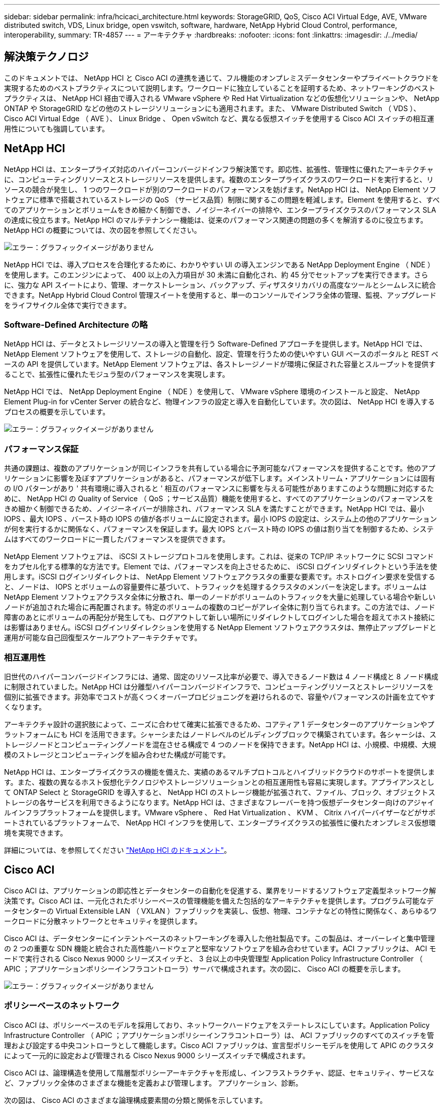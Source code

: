 ---
sidebar: sidebar 
permalink: infra/hcicaci_architecture.html 
keywords: StorageGRID, QoS, Cisco ACI Virtual Edge, AVE, VMware distributed switch, VDS, Linux bridge, open vswitch, software, hardware, NetApp Hybrid Cloud Control, performance, interoperability, 
summary: TR-4857 
---
= アーキテクチャ
:hardbreaks:
:nofooter: 
:icons: font
:linkattrs: 
:imagesdir: ./../media/




== 解決策テクノロジ

このドキュメントでは、 NetApp HCI と Cisco ACI の連携を通じて、フル機能のオンプレミスデータセンターやプライベートクラウドを実現するためのベストプラクティスについて説明します。ワークロードに独立していることを証明するため、ネットワーキングのベストプラクティスは、 NetApp HCI 経由で導入される VMware vSphere や Red Hat Virtualization などの仮想化ソリューションや、 NetApp ONTAP や StorageGRID などの他のストレージソリューションにも適用されます。また、 VMware Distributed Switch （ VDS ）、 Cisco ACI Virtual Edge （ AVE ）、 Linux Bridge 、 Open vSwitch など、異なる仮想スイッチを使用する Cisco ACI スイッチの相互運用性についても強調しています。



== NetApp HCI

NetApp HCI は、エンタープライズ対応のハイパーコンバージドインフラ解決策です。即応性、拡張性、管理性に優れたアーキテクチャに、コンピューティングリソースとストレージリソースを提供します。複数のエンタープライズクラスのワークロードを実行すると、リソースの競合が発生し、 1 つのワークロードが別のワークロードのパフォーマンスを妨げます。NetApp HCI は、 NetApp Element ソフトウェアに標準で搭載されているストレージの QoS （サービス品質）制限に関するこの問題を軽減します。Element を使用すると、すべてのアプリケーションとボリュームをきめ細かく制御でき、ノイジーネイバーの排除や、エンタープライズクラスのパフォーマンス SLA の達成に役立ちます。NetApp HCI のマルチテナンシー機能は、従来のパフォーマンス関連の問題の多くを解消するのに役立ちます。NetApp HCI の概要については、次の図を参照してください。

image:hcicaci_image1.png["エラー：グラフィックイメージがありません"]

NetApp HCI では、導入プロセスを合理化するために、わかりやすい UI の導入エンジンである NetApp Deployment Engine （ NDE ）を使用します。このエンジンによって、 400 以上の入力項目が 30 未満に自動化され、約 45 分でセットアップを実行できます。さらに、強力な API スイートにより、管理、オーケストレーション、バックアップ、ディザスタリカバリの高度なツールとシームレスに統合できます。NetApp Hybrid Cloud Control 管理スイートを使用すると、単一のコンソールでインフラ全体の管理、監視、アップグレードをライフサイクル全体で実行できます。



=== Software-Defined Architecture の略

NetApp HCI は、データとストレージリソースの導入と管理を行う Software-Defined アプローチを提供します。NetApp HCI では、 NetApp Element ソフトウェアを使用して、ストレージの自動化、設定、管理を行うための使いやすい GUI ベースのポータルと REST ベースの API を提供しています。NetApp Element ソフトウェアは、各ストレージノードが環境に保証された容量とスループットを提供することで、拡張性に優れたモジュラ型のパフォーマンスを実現します。

NetApp HCI では、 NetApp Deployment Engine （ NDE ）を使用して、 VMware vSphere 環境のインストールと設定、 NetApp Element Plug-in for vCenter Server の統合など、物理インフラの設定と導入を自動化しています。次の図は、 NetApp HCI を導入するプロセスの概要を示しています。

image:hcicaci_image2.png["エラー：グラフィックイメージがありません"]



=== パフォーマンス保証

共通の課題は、複数のアプリケーションが同じインフラを共有している場合に予測可能なパフォーマンスを提供することです。他のアプリケーションに影響を及ぼすアプリケーションがあると、パフォーマンスが低下します。メインストリーム・アプリケーションには固有の I/O パターンがあり ' 共有環境に導入されると ' 相互のパフォーマンスに影響を与える可能性がありますこのような問題に対応するために、 NetApp HCI の Quality of Service （ QoS ；サービス品質）機能を使用すると、すべてのアプリケーションのパフォーマンスをきめ細かく制御できるため、ノイジーネイバーが排除され、パフォーマンス SLA を満たすことができます。NetApp HCI では、最小 IOPS 、最大 IOPS 、バースト時の IOPS の値が各ボリュームに設定されます。最小 IOPS の設定は、システム上の他のアプリケーションが何を実行するかに関係なく、パフォーマンスを保証します。最大 IOPS とバースト時の IOPS の値は割り当てを制御するため、システムはすべてのワークロードに一貫したパフォーマンスを提供できます。

NetApp Element ソフトウェアは、 iSCSI ストレージプロトコルを使用します。これは、従来の TCP/IP ネットワークに SCSI コマンドをカプセル化する標準的な方法です。Element では、パフォーマンスを向上させるために、 iSCSI ログインリダイレクトという手法を使用します。iSCSI ログインリダイレクトは、 NetApp Element ソフトウェアクラスタの重要な要素です。ホストログイン要求を受信すると、ノードは、 IOPS とボリュームの容量要件に基づいて、トラフィックを処理するクラスタのメンバーを決定します。ボリュームは NetApp Element ソフトウェアクラスタ全体に分散され、単一のノードがボリュームのトラフィックを大量に処理している場合や新しいノードが追加された場合に再配置されます。特定のボリュームの複数のコピーがアレイ全体に割り当てられます。この方法では、ノード障害のあとにボリュームの再配分が発生しても、ログアウトして新しい場所にリダイレクトしてログインした場合を超えてホスト接続には影響はありません。iSCSI ログインリダイレクションを使用する NetApp Element ソフトウェアクラスタは、無停止アップグレードと運用が可能な自己回復型スケールアウトアーキテクチャです。



=== 相互運用性

旧世代のハイパーコンバージドインフラには、通常、固定のリソース比率が必要で、導入できるノード数は 4 ノード構成と 8 ノード構成に制限されていました。NetApp HCI は分離型ハイパーコンバージドインフラで、コンピューティングリソースとストレージリソースを個別に拡張できます。非効率でコストが高くつくオーバープロビジョニングを避けられるので、容量やパフォーマンスの計画を立てやすくなります。

アーキテクチャ設計の選択肢によって、ニーズに合わせて確実に拡張できるため、コアティア 1 データセンターのアプリケーションやプラットフォームにも HCI を活用できます。シャーシまたはノードレベルのビルディングブロックで構築されています。各シャーシは、ストレージノードとコンピューティングノードを混在させる構成で 4 つのノードを保持できます。NetApp HCI は、小規模、中規模、大規模のストレージとコンピューティングを組み合わせた構成が可能です。

NetApp HCI は、エンタープライズクラスの機能を備えた、実績のあるマルチプロトコルとハイブリッドクラウドのサポートを提供します。また、複数の異なるホスト仮想化テクノロジやストレージソリューションとの相互運用性も容易に実現します。アプライアンスとして ONTAP Select と StorageGRID を導入すると、 NetApp HCI のストレージ機能が拡張されて、ファイル、ブロック、オブジェクトストレージの各サービスを利用できるようになります。NetApp HCI は、さまざまなフレーバーを持つ仮想データセンター向けのアジャイルインフラプラットフォームを提供します。VMware vSphere 、 Red Hat Virtualization 、 KVM 、 Citrix ハイパーバイザーなどがサポートされているプラットフォームで、 NetApp HCI インフラを使用して、エンタープライズクラスの拡張性に優れたオンプレミス仮想環境を実現できます。

詳細については、を参照してください https://docs.netapp.com/hci/index.jsp["NetApp HCI のドキュメント"^]。



== Cisco ACI

Cisco ACI は、アプリケーションの即応性とデータセンターの自動化を促進する、業界をリードするソフトウェア定義型ネットワーク解決策です。Cisco ACI は、一元化されたポリシーベースの管理機能を備えた包括的なアーキテクチャを提供します。プログラム可能なデータセンターの Virtual Extensible LAN （ VXLAN ）ファブリックを実装し、仮想、物理、コンテナなどの特性に関係なく、あらゆるワークロードに分散ネットワークとセキュリティを提供します。

Cisco ACI は、データセンターにインテントベースのネットワーキングを導入した他社製品です。この製品は、オーバーレイと集中管理の 2 つの重要な SDN 機能と統合された高性能ハードウェアと堅牢なソフトウェアを組み合わせています。ACI ファブリックは、 ACI モードで実行される Cisco Nexus 9000 シリーズスイッチと、 3 台以上の中央管理型 Application Policy Infrastructure Controller （ APIC ；アプリケーションポリシーインフラコントローラ）サーバで構成されます。次の図に、 Cisco ACI の概要を示します。

image:hcicaci_image3.jpg["エラー：グラフィックイメージがありません"]



=== ポリシーベースのネットワーク

Cisco ACI は、ポリシーベースのモデルを採用しており、ネットワークハードウェアをステートレスにしています。Application Policy Infrastructure Controller （ APIC ；アプリケーションポリシーインフラコントローラ）は、 ACI ファブリックのすべてのスイッチを管理および設定する中央コントローラとして機能します。Cisco ACI ファブリックは、宣言型ポリシーモデルを使用して APIC のクラスタによって一元的に設定および管理される Cisco Nexus 9000 シリーズスイッチで構成されます。

Cisco ACI は、論理構造を使用して階層型ポリシーアーキテクチャを形成し、インフラストラクチャ、認証、セキュリティ、サービスなど、ファブリック全体のさまざまな機能を定義および管理します。 アプリケーション、診断。

次の図は、 Cisco ACI のさまざまな論理構成要素間の分類と関係を示しています。

image:hcicaci_image4.jpeg["エラー：グラフィックイメージがありません"]

テナントは、ドメインベースのアクセス制御を実行する管理上の境界を持つ論理コンテナです。これは論理的なポリシーの分離であり、実際のネットワーク構造には相当しません。

テナント内では、コンテキストは一意のレイヤ 3 転送ポリシードメインです。コンテキストは、従来のネットワークの Virtual Routing and Forwarding （ VRF ；仮想ルーティング転送）概念に直接マッピングできます。実際、コンテキストは VRF とも呼ばれます。各コンテキストは個別のレイヤ 3 ドメインであるため、 2 つの異なるコンテキストには、 IP スペースが重複している可能性があります。

コンテキスト内では、ブリッジドメイン（ BD ）は一意のレイヤ 2 転送構造を表します。ブリッジドメインは、一意のレイヤ 2 MAC アドレススペースを定義し、レイヤ 2 フラッドドメインまたはレイヤ 3 ゲートウェイと均等にすることができます。ブリッジドメインにはゼロのサブネットを含めることができますが、 BD に存在するホストのルーティングを実行する場合は、少なくとも 1 つのサブネットが必要です。

ACI では、エンドポイントとはネットワーク上で通信するもので、コンピューティングホスト、ストレージデバイス、 ACI ファブリックに含まれないネットワークエンティティ、 VM などです。同じポリシー要件を持つエンドポイントのグループは、エンドポイントグループ（ EPG ）に分類されます。EPG は、複数のエンドポイントをまとめて設定および管理するために使用されます。EPG はブリッジドメインのメンバーです。1 つの EPG を複数のブリッジドメインのメンバーにすることはできませんが、複数の EPG を 1 つのブリッジドメインのメンバーにすることはできます。

同じ EPG に属するすべてのエンドポイントは相互に通信できます。ただし、異なる EPG 内のエンドポイントはデフォルトで通信できませんが、 2 つの EPG 間に契約が存在し、その通信が許可されている場合は通信できます。従来のネットワーキングの ACL と契約を一致させることができます。ただし、 ACL とは異なり、特定の IP アドレスを送信元および宛先として指定する必要がなく、契約が EPG 全体に適用されるという点です。

を参照してください https://www.cisco.com/c/en/us/solutions/data-center-virtualization/application-centric-infrastructure/index.html["Cisco ACI のドキュメント"^] を参照してください。



=== ネットワークの利点

Cisco ACI は、従来のネットワークに比べて多くのメリットを提供します。プログラミング性と自動化は、拡張性に優れたデータセンター仮想化インフラの重要な機能であり、 Cisco ACI のポリシーベースのメカニズムによって、最適な物理ネットワークと仮想ネットワークを提供する多くの機会が得られます。

* * Virtual Machine Manager （ VMM ）の統合。 * Cisco ACI のオープン REST API 機能により、仮想環境との統合が容易になります。Cisco ACI は、複数のハイパーバイザーとの VMM 統合をサポートし、ハイパーバイザーの仮想スイッチに対する自動アクセスと制御を ACI のネットワーク構成に提供します。ACI での VMM 統合は、 ACI ポリシーフレームワークを仮想ワークロードにシームレスに拡張します。つまり、 VMM の統合により、 Cisco ACI は仮想ホストで実行される仮想スイッチを制御し、 ACI ファブリックのアクセスポリシーを仮想ワークロードに拡張できます。また、ハイパーバイザーの仮想スイッチの導入と設定タスクも自動化されます。Cisco ACI VMM の統合により、次のようなメリットが得られます。
+
** 物理環境と仮想環境のポリシーを一元管理できます APIC を使用
** 仮想環境でアプリケーションを透過的にインスタンス化することで、アプリケーションの導入を高速化します
** を使用して、アプリケーションの健全性を完全に統合して可視化します 物理環境と仮想環境にわたる包括的な情報の集約
** VM への接続に必要なポートグループまたは VM NIC プロファイルが自動的に作成されるため、仮想ワークロードのネットワーク設定が簡易化されます。Cisco ACI VMM の統合の詳細については、を参照してください https://www.cisco.com/c/en/us/td/docs/switches/datacenter/aci/apic/sw/1-x/aci-fundamentals/b_ACI-Fundamentals/b_ACI-Fundamentals_chapter_01011.html["シスコのマニュアル"^]。さらに、 Cisco ACI を参照してください バージョンの互換性の詳細については、を参照


* * マイクロセグメンテーション。 * Cisco ACI でマイクロセグメンテーションを使用すると、既存のアプリケーション EPG のエンドポイントを、ネットワークベースまたは VM ベースの属性を使用してマイクロセグメント（ uSeg ） EPG に分類できます。これにより、エンドポイントをより細かくフィルタリングし、それらのエンドポイントに特定の動的ポリシーを適用できます。マイクロセグメンテーションは、テナント内の任意のエンドポイントに適用できます。Cisco では、 Cisco ACI Virtual Edge 、 VMware VDS 、 Microsoft vSwitch など、さまざまな仮想スイッチでマイクロセグメンテーションをサポートしています。uSeg EPG は複数の属性で設定できますが、エンドポイントを割り当てることができる EPG は 1 つだけです。詳細については、を参照してください https://www.cisco.com/c/en/us/td/docs/switches/datacenter/aci/apic/sw/3-x/virtualization/Cisco-ACI-Virtualization-Guide-3-2-x/Cisco-ACI-Virtualization-Guide-3-2-x_chapter_0100.html["Cisco ACI 仮想化ガイド"^] をクリックします。
* * Intra-EPG Isolation 。 * デフォルトでは、同じ EPG に属するすべてのエンドポイントが相互に通信できます。Cisco ACI の EPG 内分離は、同じ EPG 内のエンドポイントが互いに通信するのを防ぐ機能です。ACI リーフからハイパーバイザーホストへのトラフィックやハイパーバイザーホストから ACI リーフへのトラフィックに異なる VLAN を使用することで、分離を実現します。EPG 内分離は、アプリケーション EPG とマイクロセグメント EPG の両方に適用できます。の特定のバージョンを参照してください https://www.cisco.com/c/en/us/td/docs/switches/datacenter/aci/apic/sw/3-x/virtualization/Cisco-ACI-Virtualization-Guide-3-2-x/Cisco-ACI-Virtualization-Guide-3-2-x_chapter_0101.html["Cisco ACI 仮想化ガイド"^] を参照してください。




== アーキテクチャ図

image:hcicaci_image5.jpeg["エラー：グラフィックイメージがありません"]

この図は、この解決策向けに設計された Cisco ACI を使用した NetApp HCI の物理アーキテクチャを示しています。スパインを介して接続され、 3 つの APIC からなるクラスターによって管理される 2 つのリーフスイッチが、 ACI ファブリックを形成します。リーフスイッチは、外部接続用にアップストリームルータに接続されています。ケーブル 2 本のオプションで NetApp HCI コンピューティングノードのペアを 3 組（ハイパーバイザー専用の各ペア）構成します。4 つのストレージノードをケーブル 4 本の方法で Element クラスタに接続しました。システムに ONTAP 機能を提供するには、 AFF A200 ノードのペアを使用します。



== ハードウェアとソフトウェアの要件



=== コンピューティング

次の表に、解決策で使用されるハードウェアとソフトウェアのコンピューティングリソースを示します。解決策の実装で使用されるコンポーネントは、お客様の要件に応じて異なる場合があります。

|===
| ハードウェア | モデル | 数量 


| NetApp HCI コンピューティングノード | NetApp H410C | 6. 
|===
|===
| ソフトウェア | 目的 | バージョン 


| VMware ESXi | 仮想化 | 6.7 


| VMware vCenter Server Appliance の略 | 仮想化管理 | 6.7 


| Red Hat Enterprise Linux の場合 | オペレーティングシステム | 7.7 


| KVM の略 | 仮想化 | 1.5.3-167 


| Red Hat 仮想化 | 仮想化 | 4.3.9 
|===


=== ストレージ

次の表に、この解決策で使用されるハードウェアとソフトウェアのストレージリソースを示します。解決策の特定の実装で使用されるコンポーネントは、お客様の要件に応じて異なる場合があります。

|===
| ハードウェア | モデル | 数量 


| NetApp HCI ストレージノード | NetApp H410S | 4. 


| AFF | A200 | 2. 
|===
|===
| ソフトウェア | 目的 | バージョン 


| NetApp HCI | インフラ | 1.8 


| NetApp Element | ストレージ | 12.0 


| ONTAP | ストレージ | 9.7P6. 


| ONTAP Select の場合 | ストレージ | 9.7 


| ストレージグリッド | ストレージ | 11.3 
|===


=== ネットワーキング

次の表に、この解決策で使用されるハードウェアとソフトウェアのネットワークリソースを示します。解決策の特定の実装で使用されるコンポーネントは、お客様の要件に応じて異なる場合があります。

|===
| ハードウェア | モデル | 数量 


| Cisco UCS サーバ | UCS C-220 M3 | 3. 


| Cisco Nexus の場合 | N9K-C9336-pq | 2. 


| Cisco Nexus の場合 | N9K-C9396-PX | 2. 
|===
|===
| ソフトウェア | 目的 | バージョン 


| Cisco APIC | Network Management の略 | 3.2 （ 9 時間） 


| Cisco Nexus ACI モードスイッチ | ネットワーク | 13.2 （ 9h ） 


| Cisco AVE | ネットワーク | 1.2.9 


| Open vSwitch （ OVS ） | ネットワーク | 2.9.2 


| VMware Virtual Distributed Switch の 1 つ | ネットワーク | 6.6 
|===
link:hcicaci_design_considerations.html["次：設計上の考慮事項"]
